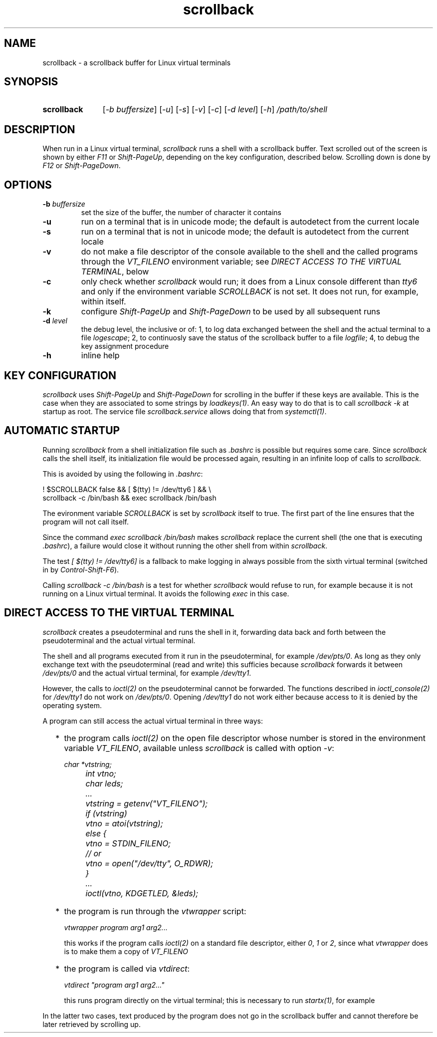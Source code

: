 .TH scrollback 1 "Nov 28, 2020"

.
.
.SH NAME

scrollback - a scrollback buffer for Linux virtual terminals

.
.
.
.SH SYNOPSIS

.TP 11
.B scrollback
[\fI-b buffersize\fP]
[\fI-u\fP]
[\fI-s\fP]
[\fI-v\fP]
[\fI-c\fP]
[\fI-d level\fP]
[\fI-h\fP]
.I /path/to/shell

.
.
.
.SH DESCRIPTION

When run in a Linux virtual terminal,
.I
scrollback
runs a shell with a scrollback buffer. Text scrolled out of the screen is
shown by either \fIF11\fP or \fIShift-PageUp\fP, depending on the key
configuration, described below. Scrolling down is done by \fIF12\fP or
\fIShift-PageDown\fP.

.
.
.
.SH OPTIONS

.TP
.BI -b " buffersize
set the size of the buffer, the number of character it contains

.TP
.B
-u
run on a terminal that is in unicode mode;
the default is autodetect from the current locale

.TP
.B
-s
run on a terminal that is not in unicode mode;
the default is autodetect from the current locale

.TP
.B
-v
do not make a file descriptor of the console available to the shell and the
called programs through the \fIVT_FILENO\fP environment variable; see
\fIDIRECT ACCESS TO THE VIRTUAL TERMINAL\fP, below

.TP
.B
-c
only check whether \fIscrollback\fP would run; it does from a
Linux console different than \fItty6\fP and only if the environment variable
\fISCROLLBACK\fP is not set. It does not run, for example, within itself.

.TP
.B
-k
configure
.I
Shift-PageUp
and
.I
Shift-PageDown
to be used by all subsequent runs

.TP
.BI -d " level
the debug level, the inclusive or of:
1, to log data exchanged between the shell and the actual terminal to a file
\fIlogescape\fP;
2, to continuosly save the status of the scrollback buffer to a file
\fIlogfile\fP;
4, to debug the key assignment procedure

.TP
.B
-h
inline help

.
.
.
.SH KEY CONFIGURATION

.I
scrollback
uses \fIShift-PageUp\fP and \fIShift-PageDown\fP for scrolling in the buffer if
these keys are available. This is the case when they are associated to some
strings by \fIloadkeys(1)\fP. An easy way to do that is to call
.I
scrollback -k
at startup as root. The service file \fIscrollback.service\fP allows doing
that from \fIsystemctl(1)\fP.

.
.
.
.SH AUTOMATIC STARTUP

Running \fIscrollback\fP from a shell initialization file such as \fI.bashrc\fP
is possible but requires some care. Since \fIscrollback\fP calls the shell
itself, its initialization file would be processed again, resulting in an
infinite loop of calls to \fIscrollback\fP.

This is avoided by using the following in \fI.bashrc\fP:

.nf
.I
  ! $SCROLLBACK false && [ $(tty) != /dev/tty6 ] && \\
.I
  scrollback -c /bin/bash && exec scrollback /bin/bash
.fi

The evironment variable \fISCROLLBACK\fP is set by \fIscrollback\fP itself to
true. The first part of the line ensures that the program will not call itself.

Since the command \fIexec scrollback /bin/bash\fP makes \fIscrollback\fP
replace the current shell (the one that is executing \fI.bashrc\fP), a failure
would close it without running the other shell from within \fIscrollback\fP.

The test \fI[ $(tty) != /dev/tty6]\fP is a
fallback to make logging in always possible from the sixth virtual terminal
(switched in by \fIControl-Shift-F6\fP).

Calling \fIscrollback -c /bin/bash\fP is a test for whether \fIscrollback\fP
would refuse to run, for example because it is not running on a Linux virtual
terminal. It avoids the following \fIexec\fP in this case.

.
.
.
.SH DIRECT ACCESS TO THE VIRTUAL TERMINAL

\fIscrollback\fP creates a pseudoterminal and runs the shell in it, forwarding
data back and forth between the pseudoterminal and the actual virtual terminal.

The shell and all programs executed from it run in the pseudoterminal, for
example \fI/dev/pts/0\fP. As long as they only exchange text with the
pseudoterminal (read and write) this sufficies because \fIscrollback\fP
forwards it between \fI/dev/pts/0\fP and the actual virtual terminal, for
example \fI/dev/tty1\fP.

However, the calls to \fIioctl(2)\fP on the pseudoterminal cannot be forwarded.
The functions described in \fIioctl_console(2)\fP for \fI/dev/tty1\fP do not
work on \fI/dev/pts/0\fP. Opening \fI/dev/tty1\fP do not work either because
access to it is denied by the operating system.

A program can still access the actual virtual terminal in three ways:

.IP "  * " 4
the program calls \fIioctl(2)\fP on the open file descriptor whose number is
stored in the environment variable \fIVT_FILENO\fP, available unless
\fIscrollback\fP is called with option \fI-v\fP:

.nf
\fI
	char *vtstring;
	int vtno;
	char leds;

	...
	vtstring = getenv("VT_FILENO");
	if (vtstring)
		vtno = atoi(vtstring);
	else {
		vtno = STDIN_FILENO;
		// or
		vtno = open("/dev/tty", O_RDWR);
	}
	...
	ioctl(vtno, KDGETLED, &leds);
\fP
.fi

.IP "  * "
the program is run through the \fIvtwrapper\fP script:

.nf
.I
	vtwrapper program arg1 arg2...
.fi

this works if the program calls \fIioctl(2)\fP on a standard file descriptor,
either \fI0\fP, \fI1\fP or \fI2\fP, since what \fIvtwrapper\fP does is to make
them a copy of \fIVT_FILENO\fP

.IP "  * "
the program is called via \fIvtdirect\fP:

.nf
.I
	vtdirect "program arg1 arg2..."
.fi

this runs program directly on the virtual terminal; this is necessary to run
\fIstartx(1)\fP, for example

.P
In the latter two cases, text produced by the program does not go in the
scrollback buffer and cannot therefore be later retrieved by scrolling up.


